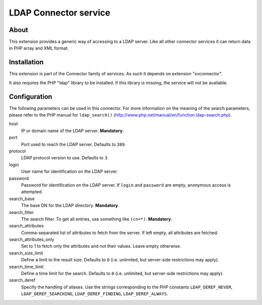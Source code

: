 .. _start:

======================
LDAP Connector service
======================

.. only:: html

        :Classification:
                svconnector_ldap

        :Version:
                |release|

        :Language:
                en

        :Description:
                Utility service for connecting to a LDAP server, using a standardized connector

        :Copyright:
                2013

        :Author:
                François Suter (Cobweb)

        :Email:
                fsuter@cobweb.ch

        :License:
                This document is published under the Open Content License
                available from http://www.opencontent.org/opl.shtml

        :Rendered:
                |today|

        The content of this document is related to TYPO3,
        a GNU/GPL CMS/Framework available from `www.typo3.org <http://www.typo3.org/>`_.


.. _about:

About
=====

This extension provides a generic way of accessing to a LDAP server. Like all other
connector services it can return data in PHP array and XML format.


.. _installation:

Installation
============

This extension is part of the Connector family of services. As such it depends on extension
"svconnector".

It also requires the PHP "ldap" library to be installed. If this library is missing, the service
will not be available.


.. _configuration:

Configuration
=============

The following parameters can be used in this connector. For more information on the meaning
of the search parameters, please refer to the PHP manual for ``ldap_search()``
(http://www.php.net/manual/en/function.ldap-search.php).

host
  IP or domain name of the LDAP server. **Mandatory**.

port
  Port used to reach the LDAP server. Defaults to ``389``.

protocol
  LDAP protocol version to use. Defaults to ``3``.

login
  User name for identification on the LDAP server.

password
  Password for identification on the LDAP server. If ``login`` and ``password`` are empty,
  anonymous access is attempted.

search_base
  The base DN for the LDAP directory. **Mandatory**.

search_filter
  The search filter. To get all entries, use something like ``(cn=*)``. **Mandatory**.

search_attributes
  Comma-separated list of attributes to fetch from the server. If left empty, all attributes are fetched.

search_attributes_only
  Set to 1 to fetch only the attributes and not their values. Leave empty otherwise.

search_size_limit
  Define a limit to the result size. Defaults to ``0`` (i.e. unlimited, but server-side restrictions may apply).

search_time_limit
  Define a time limit for the search. Defaults to ``0`` (i.e. unlimited, but server-side restrictions may apply).

search_deref
  Specify the handling of aliases. Use the strings corresponding to the PHP constants
  ``LDAP_DEREF_NEVER``, ``LDAP_DEREF_SEARCHING``, ``LDAP_DEREF_FINDING``, ``LDAP_DEREF_ALWAYS``.
